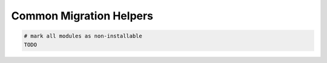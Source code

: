 ==========================
 Common Migration Helpers
==========================

.. code-block:: sh

    # mark all modules as non-installable
    TODO
